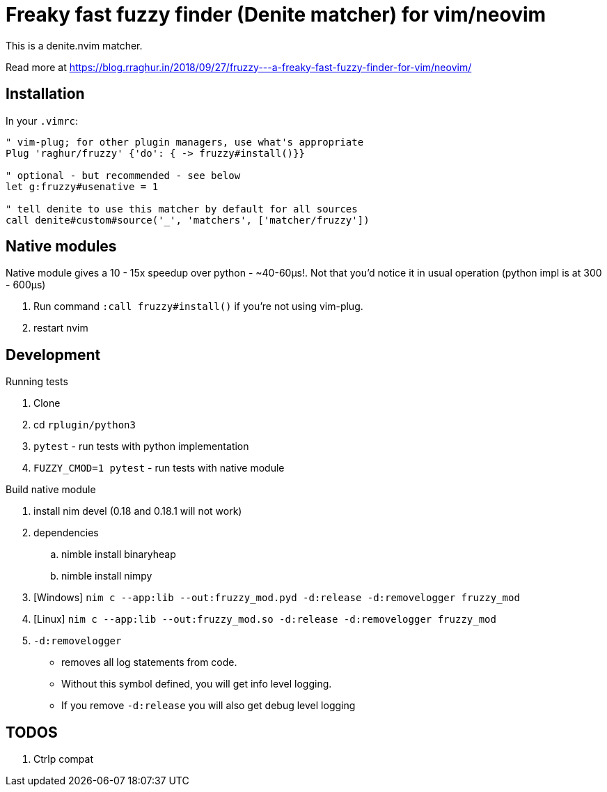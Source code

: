 # Freaky fast fuzzy finder (Denite matcher) for vim/neovim

This is a denite.nvim matcher.

Read more at https://blog.rraghur.in/2018/09/27/fruzzy---a-freaky-fast-fuzzy-finder-for-vim/neovim/

## Installation

In your `.vimrc`:

```
" vim-plug; for other plugin managers, use what's appropriate
Plug 'raghur/fruzzy' {'do': { -> fruzzy#install()}}

" optional - but recommended - see below
let g:fruzzy#usenative = 1

" tell denite to use this matcher by default for all sources
call denite#custom#source('_', 'matchers', ['matcher/fruzzy'])
```

## Native modules

Native module gives a 10 - 15x speedup over python - ~40-60μs!. Not that you'd notice 
it in usual operation (python impl is at 300 - 600μs)

. Run command `:call fruzzy#install()` if you're not using vim-plug.
. restart nvim

## Development

.Running tests
. Clone
. cd `rplugin/python3`
. `pytest` - run tests with python implementation
. `FUZZY_CMOD=1 pytest` - run tests with native module

.Build native module
. install nim devel (0.18 and 0.18.1 will not work)
. dependencies
.. nimble install binaryheap
.. nimble install nimpy
. [Windows] `nim c --app:lib --out:fruzzy_mod.pyd -d:release -d:removelogger fruzzy_mod`
. [Linux] `nim c --app:lib --out:fruzzy_mod.so -d:release -d:removelogger fruzzy_mod`
. `-d:removelogger` 
    - removes all log statements from code.
    - Without this symbol defined, you will get info level logging.
    - If you remove `-d:release` you will also get debug level logging

## TODOS

1. Ctrlp compat
